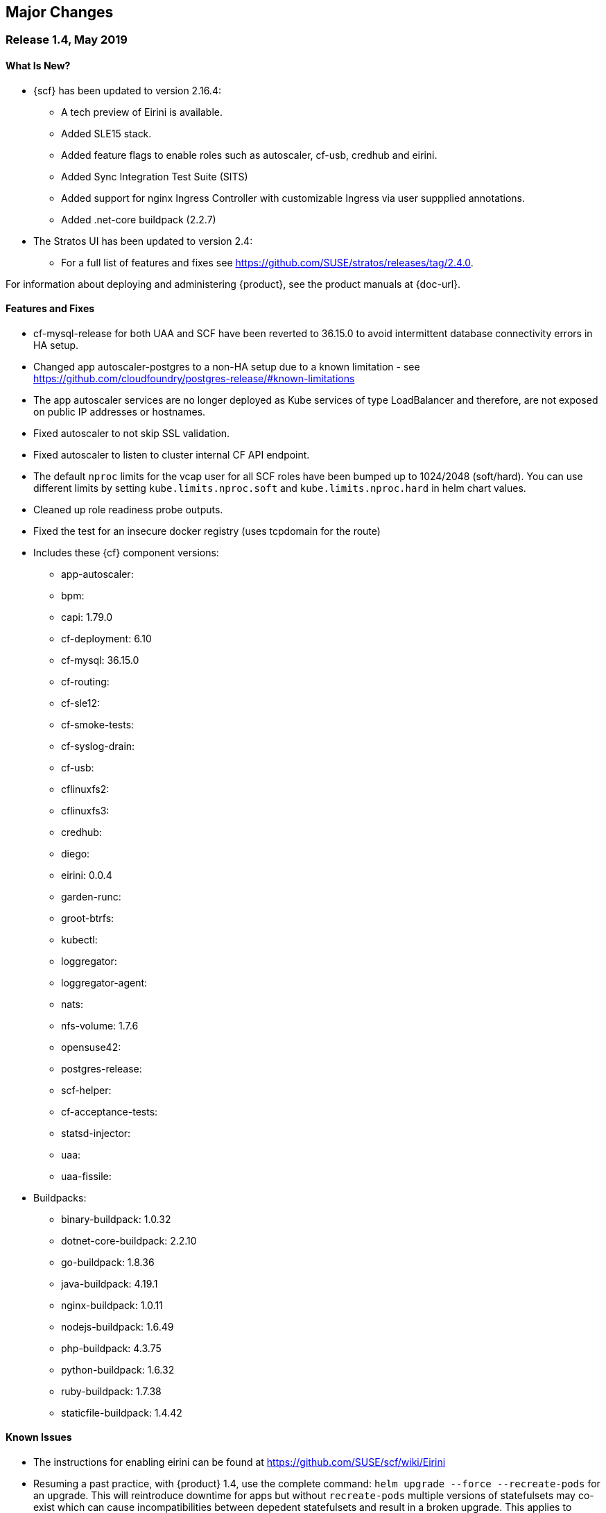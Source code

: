 // Start attribute entry list (Do not edit here! Edit in entities.adoc)
ifdef::env-github[]
:suse: SUSE
:product: {suse} Cloud Application Platform
:version: 1.4
:rn-url: https://www.suse.com/releasenotes
:doc-url: https://www.suse.com/documentation/cloud-application-platform-1
:deployment-url: https://www.suse.com/documentation/cloud-application-platform-1/book_cap_guides/data/part_cap_deployment.html
:caasp: {suse} Containers as a Service Platform
:caaspa: {suse} CaaS Platform
:ostack: OpenStack
:cf: Cloud Foundry
:scf: {suse} {cf}
:k8s: Kubernetes
:scc: {suse} Customer Center
:azure: Microsoft Azure
:aks: Azure {k8s} Service
:aksa: AKS
:aws: Amazon Web Services
:awsa: AWS
:eks: Amazon Elastic Container Service for Kubernetes
:eksa: Amazon EKS
:mysql: MySQL
:mariadb: MariaDB
:postgre: PostgreSQL
:redis: Redis
:mongo: MongoDB
endif::[]
// End attribute entry list

[id='sec.major-change']
== Major Changes

[id='sec.1_4']
=== Release 1.4, May 2019

[id='sec.1_4.new']
==== What Is New?

* {scf} has been updated to version 2.16.4:
** A tech preview of Eirini is available.
** Added SLE15 stack.
** Added feature flags to enable roles such as autoscaler, cf-usb, credhub and eirini.
** Added Sync Integration Test Suite (SITS)
** Added support for nginx Ingress Controller with customizable Ingress via user suppplied annotations.
** Added .net-core buildpack (2.2.7)
* The Stratos UI has been updated to version 2.4:
** For a full list of features and fixes see https://github.com/SUSE/stratos/releases/tag/2.4.0.

For information about deploying and administering {product}, see the product manuals at
{doc-url}.


[id='sec.1_4.feature']
==== Features and Fixes

* cf-mysql-release for both UAA and SCF have been reverted to 36.15.0 to avoid intermittent database connectivity errors in HA setup.

* Changed app autoscaler-postgres to a non-HA setup due to a known limitation - see https://github.com/cloudfoundry/postgres-release/#known-limitations

* The app autoscaler services are no longer deployed as Kube services of type LoadBalancer and therefore, are not exposed on public IP addresses or hostnames.

* Fixed autoscaler to not skip SSL validation.

* Fixed autoscaler to listen to cluster internal CF API endpoint.

* The default `nproc` limits for the vcap user for all SCF roles have been bumped up to 1024/2048 (soft/hard). You can use different limits by setting `kube.limits.nproc.soft` and `kube.limits.nproc.hard` in helm chart values. 

* Cleaned up role readiness probe outputs.

* Fixed the test for an insecure docker registry (uses tcpdomain for the route)


* Includes these {cf} component versions:
** app-autoscaler: 
** bpm: 
** capi: 1.79.0
** cf-deployment: 6.10
** cf-mysql: 36.15.0
** cf-routing:
** cf-sle12:
** cf-smoke-tests: 
** cf-syslog-drain: 
** cf-usb: 
** cflinuxfs2: 
** cflinuxfs3: 
** credhub: 
** diego: 
** eirini: 0.0.4
** garden-runc: 
** groot-btrfs: 
** kubectl: 
** loggregator: 
** loggregator-agent: 
** nats: 
** nfs-volume: 1.7.6
** opensuse42: 
** postgres-release: 
** scf-helper: 
** cf-acceptance-tests: 
** statsd-injector: 
** uaa: 
** uaa-fissile: 
* Buildpacks:
** binary-buildpack: 1.0.32
** dotnet-core-buildpack: 2.2.10
** go-buildpack: 1.8.36
** java-buildpack: 4.19.1 
** nginx-buildpack: 1.0.11
** nodejs-buildpack: 1.6.49
** php-buildpack: 4.3.75
** python-buildpack: 1.6.32
** ruby-buildpack: 1.7.38
** staticfile-buildpack: 1.4.42

[id='sec.1_4.issue']
==== Known Issues

* The instructions for enabling eirini can be found at https://github.com/SUSE/scf/wiki/Eirini

* Resuming a past practice, with {product} 1.4, use the complete command: `helm upgrade --force --recreate-pods` for an upgrade. This will reintroduce downtime for apps but without `recreate-pods` multiple versions of statefulsets may co-exist which can cause incompatibilities between depedent statefulsets and result in a broken upgrade. This applies to Stratos pods as well.

* With the introduction of feature flags, setting `sizing.<role>.count` to enable/disable a feature is no longer supported. You must explicitly set `enable.<feature>` to `true` or `false` to enable/disable a feature. As an example, if you had enabled credhub or autoscaler in {product} 1.3.1 then you must add `enable.credhub=true` or `enable.autoscaler=true` during the `helm upgrade`. If you had previously set `sizing.<role>.count` to `1` you can remove that as the new minimum setting is `1`. Conversely, if you had disabled a feature in {product} 1.3.1 you should remove the corresponding sizing setting and instead explicitly set `enable.<feature>=false` during the upgrade. If you would like to deploy more than `1` instance of an optional role you would need to use an appropriate value for `sizing.<role>.count` in addition to using the feature flag.


* If autoscaler was enabled in {product} 1.3.1 you must pecify `sizing.autoscaler_postgres.disk_sizes.postgres_data=100` during the helm upgrade to avoid upgrade errors. Alternatively, you can disable the autoscaler before the upgrade and re-enable after the upgrade is finished. Without any of these workarounds the upgrade would fail with `Error: UPGRADE FAILED: StatefulSet.apps "autoscaler-postgres" is invalid` message.

* If you are using the nginx Ingress Controller and seeing `Request Entity Too Large` errors you should bump up the ingress proxy body size to an appropriate value by setting the `ingress.annotations` key in helm chart values as in the following:

```
  ingress:
     annotations:
       nginx.ingress.kubernetes.io/proxy-body-size 64m
```

* If during an upgrade the `post-deployment` job does not complete re-apply the `helm upgrade`.

* On GKE the swap accounting related kernel boot parameter changes on the worker nodes may not be retained as GCP may automatically re-provision nodes to perform upgrades or repairs. One option you may want to consider is to set up the GKE cluster with `auto-repair` and `auto-upgrade` set to `false` to reduce the ephemeral nature of the GKE nodes. See https://cloud.google.com/kubernetes-engine/docs/concepts/node-images#modifications for more details.

* On GKE you should set up the kubernetes storage class to be backed by an SSD instead of a standard disk. 





[id='sec.1_3_1']
=== Release 1.3.1, February 2019

[id='sec.1_3_1.new']
==== What Is New?

* {scf} has been updated to version 2.15.2:
** Default PodSecurityPolicies (PSPs) come with the helm charts
** cflinuxfs3 now available as a stack
** Added nginx buildpack
** Support added for placement zones & isolation segments
* The Stratos UI has been updated to version 2.3:
** Support for extensions
** For a full list of features and fixes see https://github.com/SUSE/stratos/releases/tag/2.3.0.

For information about deploying and administering {product}, see the product manuals at
{doc-url}.


[id='sec.1_3_1.feature']
==== Features and Fixes

* App-AutoScaler no longer depends on hairpin
* CredHub on {azure} is now supported
* Corrected service name to work with `syslog` drains
* Certificates rely on correct FQDN for UAA
* Removed obsolete key and diego-cell readiness probe from `role-manifest.yml`
* Changed one variable name to align with upstream practices--this may require changes to sizing:
** `cf-routing` replaces `routing`
* Includes these {cf} component versions:
** app-autoscaler: 1.0.0
** bpm: 1.0.0
** capi: 1.66.0
** cf-deployment: 3.6.0
** cf-mysql: 36.15.0
** cf-routing: 0.180.0
** cf-sle12: 1.52.6
** cf-smoke-tests: 40.0.6
** cf-syslog-drain: 7.0
** cf-usb: 1.0.1
** cflinuxfs2: 1.266.0
** cflinuxfs3: 0.60.0
** credhub: 2.0.2
** diego: 2.16.0
** garden-runc: 1.16.3
** groot-btrfs: 1.0.4
** kubectl: 1.9.6
** loggregator: 103.1
** loggregator-agent: 2.0
** nats: 25
** nfs-volume: 1.2.0
** opensuse42: 1.8.6
** postgres-release: 26
** scf-helper: 1.0.1
** cf-acceptance-tests: 2.8
** statsd-injector: 1.3.0
** uaa: 60.2
** uaa-fissile: c9edf895
* Buildpacks:
** binary-buildpack: 1.0.30
** dotnet-core-buildpack: 2.0.3
** go-buildpack: 1.8.33
** java-buildpack: 4.17.2
** nginx-buildpack: 1.0.8
** nodejs-buildpack: 1.6.43
** php-buildpack: 4.3.70
** python-buildpack: 1.6.27
** ruby-buildpack: 1.7.31
** staticfile-buildpack: 1.4.39


[id='sec.1_3_1.issue']
==== Known Issues

* For {product} 1.3.1, during the helm upgrade from 1.3.0, the `--recreate-pods` is not required as the recent change to the active/passive model allowed for previously Unready pods to be upgraded. This will allow for zero app downtime from the previous version.

* For deployments on {eksa}: the {awsa} Service Broker (https://aws.amazon.com/partners/servicebroker/) should now be used instead of the deprecated `cf-brokers` wrapper.

* For custom PSPs, `SYS_RESOURCE` no longer needs to be specified under added capabilities in the `scf-config-values.yml`

* During an upgrade from 2.14 to 2.15.2, the GoRouter and the applications it routes to will be unavailable until the new GoRouter pods are ready. You can work around this by setting the following label on the existing GoRouter pod specs:
labels:
+
[source]
----
labels:
.. `app.kubernetes.io/component: "router"`
.. `skiff-role-name: "router"`
----

* The App-AutoScaler services are exposed as Kube services of type LoadBalancer but they should only be accessed via the GoRouter. Therefore, do not rely on the public IPs for these services on the load balancer or do not create separate DNS entries for them -- use the DNS entries associated with the GoRouter public service instead.

* Deletion of {mariadb} instances created with Minibroker can fail with timeouts. If an error appears, wait one minute and retry. If the `cf delete-service` command fails but the instance pods are removed from {k8s}, the service instance data can safely be removed with a `cf purge-service-instance` command.

* On {azure} it is recommended to run on instance types `Standard_DS4_v2` or larger due to the introduction of the cflinuxfs3 stack. It's also recommended to use Premium SSD for the storage class.

* If you notice application instances (long-running processes or "LRPs") improperly persisting and accepting traffic after update or scaling actions, there may be an instance of the cc-clock role that did not come up properly due to an incorrect internal protocol setting. To address this:

[arabic]
.. Create a file called `cc-clock-patch.yml` with the following contents:
+
[source,bash]
----
bosh:
   instance_groups:
   - name: cc-clock
     jobs:
     - name: cloud_controller_clock
       properties:
         cc:
           external_protocol: http 
----
.. Rerun the upgrade of the CAP deployment via a Helm command with this syntax: `helm upgrade scf suse/cf --reuse-values --namespace scf -f cc-clock-patch-yml`
.. For high-availability (HA) deployments, manually restart the cc-clock-N pods by deleting them one at a time to avoid app downtime; newer updated pods will be created automatically:
+
[source,bash]
----
kubectl delete pod - n scf cc-clock-0
kubectl delete pod - n scf cc-clock-1
kubectl delete pod - n scf cc-clock-2
----
.. For single availability deployments, since there's only one cc-clock pod, app downtime is unavoidable.

//-

* The URL of the internal `cf-usb` broker endpoint has been corrected from the duplicate name from the previous version. To reconnect with {scf}/{product}, brokers for {postgre} and {mysql} that use `cf-usb` will require the following manual fix after the upgrade:

[arabic]
.. Run `kubectl get secret --namespace scf` and copy the name of the secret (for example, `secrets-2.15.2-1`)
.. Run `cf service-brokers` to get the URL for the `cf-usb` host (for example, `https://cf-usb-cf-usb.scf.svc.cluster.local:24054`)
.. Get the current `CF_USB` password by running:
+
[source,bash]
----
kubectl get secret --namespace scf <SECRET_NAME> -o yaml | \
  grep \\scf-usb-password: | cut -d: -f2 | base64 -id
----
+
Replace `<SECRET_NAME>` with the name from the first step.
.. Finally, update the service broker:
+
[source,bash]
----
cf update-service-broker usb broker-admin <PASSWORD> \
  https://cf-usb.scf.svc.cluster.local:24054
----
+
Replace `<PASSWORD>` with the password from step 3. The URL is a modified
version of the URL from step 2: however, as the subdomain name, use
`cf-usb` instead of `cf-usb-cf-usb`.


[id='sec.1_3']
=== Release 1.3, November 2018

[id='sec.1_3.new']
==== What Is New?

* {scf} has been updated to version 2.14.5:
** Includes support for {awsa} Service Broker
** Centralized credential management with CredHub is now available to {cf} apps and compatible brokers (disabled by default)
** Automatically scaling resource with App-AutoScaler is now supported for {aks} and {eks} (disabled by default)
** Minibroker has gained support for {redis}, {mongo}, {mysql}, {postgre}, and {mariadb}
* The Stratos UI has been updated to version 2.2:
** There is a new metrics endpoint for keeping and exposing {cf} application and {k8s} metrics
** There are new views for {k8s} application, pod, and node metrics
** For a more detailed list of new features and fixes, see https://github.com/SUSE/stratos/releases/tag/2.2.0.

For information about deploying and administering {product}, see the product manuals at
{doc-url}.


[id='sec.1_3.feature']
==== Features and Fixes

* One {k8s} service per job. The service names will include both the instance group (previously the role) and job name, which impacts the role manifest YAML
* Changed two variable names to align with upstream practices--this may require changes to sizing:
** `diego-ssh` replaces `diego-access`
** `api-group` replaces `api`
* UAA charts now have affinity/antiaffinity logic
* Exposed SMTP_HOST & SMTP_FROM_ADDRESS variables to allow for account creation & password reset
* `consul` role removed due to redundancy
* {k8s} readiness check no longer looks for `hyperkube` explicitly
* Updated cluster role names to ensure no namespace conflicts in {k8s}
* Includes these {cf} component versions:
** UAA: v60.2
** cf-deployment: 2.7.0
** kubectl: 1.9.6
** capi-release: 1.61.0
** cflinuxfs2-release: v1.227.0
** cf-mysql-release: v36.15.0
** cf-opensuse42-release: 1.7.87
** cf-sle12-release: 1.51.115
** cf-smoke-tests-release: 40.0.5
** cf-syslog-drain-release: v7.0
** cf-usb: 7a45076
** diego-release: v2.12.1
** garden-runc-release: v1.15.1
** groot-btrfs: 305b068d
** loggregator-agent-release: v2.0
** loggregator-release: v103.0
** nats-release: v24
** nfs-volume-release: v1.2.0
** postgres-release: v26
** routing-release: 0.179.0
** scf-helper-release: b9fa59d
** cf-acceptance-tests: c83c97b9
** testbrain: 1.0.0-61-ga172cf9
** statsd-injector-release: v1.3.0
** uaa-fissile-release: 0.0.1-321-g6c32268
* Buildpacks:
** binary-buildpack-release: 1.0.27.1
** dotnet-core-buildpack-release: 1.0.26-14-gf951834
** go-buildpack-release: 1.8.28.1
** java-buildpack-release: 4.16.1-3-g3cf9321
** nodejs-buildpack-release: 1.6.34.1
** php-buildpack-release: 4.3.63.1
** python-buildpack-release: 1.6.23.1
** ruby-buildpack-release: 1.7.26.1
** staticfile-buildpack-release: 1.4.34.1


[id='sec.1_3.issue']
==== Known Issues

* App-AutoScaler will not work on {caasp} without Hairpin enabled.

* Enabling new feature roles, such as CredHub and App-AutoScaler, requires more memory and CPU resources in minimal installations (at least 22 GB in total for single instances that have all roles enabled). If these new feature pods are enabled, for example, on {azure} instances, move to the tier _Standard_D4_v2_ or larger.

* CredHub on {azure} is considered experimental.

* Minibroker with {mariadb} will see timeout issues upon deletion. If an error appears, wait one minute and retry. If the `cf delete-service` command fails but the instance pods are removed from {k8s}, the service instance data can safely be removed with a `cf purge-service-instance` command.

* The {awsa} Service Broker has changed with the recent release of v1.0. The Helm chart from {suse} will be updated in the near future to include these changes.

* The URL of the internal `cf-usb` broker endpoint has changed. To reconnect with {scf}/{product}, brokers for {postgre} and {mysql} that use `cf-usb` will require the following manual fix after the upgrade:
[arabic]
.. Run `kubectl get secret --namespace scf` and copy the name of the secret (for example, `secrets-2.14.5-1`)
.. Run `cf service-brokers` to get the URL for the `cf-usb` host (for example, `https://cf-usb.scf.svc.cluster.local:24054`)
.. Get the current `CF_USB` password by running:
+
[source,bash]
----
kubectl get secret --namespace scf <SECRET_NAME> -o yaml | \
  grep \\scf-usb-password: | cut -d: -f2 | base64 -id
----
+
Replace `<SECRET_NAME>` with the name from the first step.
.. Finally, update the service broker:
+
[source,bash]
----
cf update-service-broker usb broker-admin <PASSWORD> \
  https://cf-usb-cf-usb.scf.svc.cluster.local:24054
----
+
Replace `<PASSWORD>` with the password from step 3. The URL is a modified
version of the URL from step 2: however, as the subdomain name, use
`cf-usb-cf-usb` instead of `cf-usb`.


[id='sec.1_2_1']
=== Release 1.2.1, September 2018


[id='sec.1_2_1.feature']
==== Features and Fixes
* Updated Stratos UI to v2.1
* Updated {scf} to v2.13.3
* Introduction of App-AutoScaler (experimental, off by default)
* Introduction of Minibroker for {redis} (experimental)
* Support for {azure} service brokers
* {cf} deployment bumped to 2.7.0
* `Groot-btrfs` now available
* HA for `nfs-broker`, `cc-clock` and `syslog-scheduler` roles
* Enabled cloud controller security events
* Exposed `broker_client_timeout_seconds` as a router parameter
* Realigned {cf} role composition to be more in line with upstream, which includes these changes:
** `mysql-proxy` has been merged into the `mysql` role
** `diego-locket` has been merged into `diego-api`
** `log-api` roles now combines `loggregator` and `syslog-rlp` 
** `syslog-adapter` renamed as `adapter`
* Removed process list from all roles
* Removed duplicate `routing_api.locket.api_location` property
* `syslog-adapter` added to syslog adapter certificate
* `INTERNAL_CA_KEY` not included in every pod by default
* Better mechanism for waiting on `mysql` included
* Includes these {cf} component versions:
** UAA: v60.2
** cf-deployment: 2.7.0
** ruby-buildpack: 1.7.21.1
** go-buildpack: 1.8.22.1
** kubectl: 1.9.6
** capi-release: 1.61.0
** cflinuxfs2-release: v1.227.0
** cf-mysql-release: v36.15.0
** cf-opensuse42-release: 648e8f1
** cf-sle12-release: c585efc
** cf-smoke-tests-release: 40.0.5
** cf-syslog-drain-release: v7.0
** cf-usb: 7a45076
** consul-release: v195
** diego-release: v2.12.1
** garden-runc-release:  v1.15.1
** loggregator-release: v103.0
** nats-release: v24
** nfs-volume-release: v1.2.0
** postgres-release: v26
** routing-release: 0.179.0
** scf-helper-release: b276460
** cf-acceptance-tests: c83c97b9
** testbrain: 1.0.0-61-ga172cf9
** statsd-injector-release: v1.3.0
** uaa-fissile-release: 0.0.1-299-gdd37ec6
* Buildpacks:
** binary-buildpack-release: 1.0.17
** dotnet-core-buildpack-release: 1.0.26-14-gf951834
** go-buildpack-release: 1.7.19-21-g0897183
** java-buildpack-release: 3.16-18-gfeab2b6
** nodejs-buildpack-release: 1.5.30-13-g584d686
** php-buildpack-release: 3dc85f9
** python-buildpack-release: 1.5.16-14-ga2bbb4c
** ruby-buildpack-release: bd1f612
** staticfile-buildpack-release: 1.4.0-12-gdfc6c09


[id='sec.1_2_1.issue']
==== Known Issues

* Starting with {product} 1.2.1, during helm upgrade, {k8s} will not upgrade pods that are not ready by default. To upgrade all pods, use the complete command: `helm upgrade --force --recreate-pods`

* Similar to {caaspa} 3, {azure} now mandates a stricter security policy via PodSecurityPolicy (PSP), which is included as part of the {product} Deployment Guide. Any namespace tied to {product} requires privileged ports to be accessible needs to have to have a PSP set appropriately for access. This would include the default conventions of `scf`, `uaa`, `stratos-ui`, `mysql-sidecar` and `postgres-sidecar` as per our documentation tied to {caaspa} 3: https://www.suse.com/documentation/cloud-application-platform-1/book_cap_guides/data/sec_cap_prereqs-prod.html#sec_cap_caasp-3 

* {azure} users who previously had a {k8s} policy without RBAC, but now have {aks} ({aksa}) with RBAC (which is the new default with {aksa}), will need to modify their `scf-config-values.yaml` files so that `auth: rbac` replaces `auth: none`. If you remain in an {aksa} policy without RBAC, then you can ignore this change.

* If you are using {azure}, ensure that the root partition has enough space for the installation and potential upgrades. To do so, add the parameter `--node-osdisk-size=60` to the command that creates the {aksa} instance: `az aks create`. For the complete command, see the _{product} Deployment Guide_, section _AKS_, subsection _Create Resource Group and AKS Instance_ (https://www.suse.com/documentation/cloud-application-platform-1/book_cap_guides/data/sec_cap_create-aks-instance.html).


[id='sec.1_2']
=== Release 1.2, August 2018


[id='sec.1_2.feature']
==== Features and Fixes

* Updated Stratos UI to v2
* Updated {scf} to v2.11.0
* Support for {eks} and {caaspa} v3
* Support for {azure} load balancer enabled
* Updated backup/restore plugin (v1.0.8)
* New active/passive role management for pods whereby the past model of using _Ready_ and _Not Ready_, as states has been retired. Pods will now be labeled as Active or Passive and rely on stateful sets to be managed, allowing for more high availability. Details available here: https://github.com/SUSE/fissile/wiki/Pod-Management-using-Role-Manifest-Tags
* All roles aside from UAA can now be HA
* Certificate expiration now configurable
* Added support for manual rotation of cloud controller database keys
* Exposed the `router.client_cert_validation` property on the router
* Use namespace for helm install name
* Updated the role manifest validation to let the secrets generator use `KUBE_SERVICE_DOMAIN_SUFFIX` without having to configure HA itself
* `SCF_LOG_PORT` now set to default port of 514
* Fixed an issue during upgrade whereby USB sidecars did not receive updated password info, ensuring they will properly communicate with previously registered services
* Patched an issue with the timestamp for `monit_rsyslogd`
* `cf-backup-restore` restores security groups properly now
* `cf-backup-restore` now relies on statically linked Linux binaries
* Includes these {cf} component versions:
** UAA: v59
** cf-deployment: 1.36
** ruby-buildpack: 1.7.18.2
** go-buildpack: 1.8.22.1
** kubectl: 1.8.2
** capi-release: 1.58.0
** cflinuxfs2-release: v1.209.0
** cf-mysql-release: v36.14.0
** cf-opensuse42-release: 054a0ca
** cf-sle12-release: faf946c
** cf-smoke-tests-release: 40.0.5
** cf-syslog-drain-release: v6.5
** cf-usb: 7a45076
** consul-release: v192
** diego-release: v2.8.0-24-gad85f06a
** garden-runc-release:  v1.11.1
** loggregator-release: v102.1
** nats-release: v24
** nfs-volume-release: v1.2.0
** postgres-release: v26
** routing-release: 0.178.0
** scf-helper-release: b276460
** cf-acceptance-tests: 22c36ddc
** testbrain: 1.0.0-61-ga172cf9
** statsd-injector-release: v1.3.0
** uaa-fissile-release: 0.0.1-289-g571836a
* Buildpacks:
** binary-buildpack-release: 1.0.17
** dotnet-core-buildpack-release: 1.0.26-14-gf951834
** go-buildpack-release: 1.7.19-17-g9dbf944
** java-buildpack-release: 3.16-18-gfeab2b6
** nodejs-buildpack-release: 1.5.30-13-g584d686
** php-buildpack-release: 3dc85f9
** python-buildpack-release: 1.5.16-14-ga2bbb4c
** ruby-buildpack-release: ffffb58
** staticfile-buildpack-release: 1.4.0-12-gdfc6c09

[id='sec.1_2.issue']
==== Known Issues

* Upgrading to {product} 1.2 introduces a new active/passive model that will result in a longer-than-usual app instance downtime for upgrades to this new version. As part of this change, you will need to run the `helm upgrade` command with two additional parameters: `helm upgrade --force --recreate-pods`. This will be noticeable when seeing {k8s} pods marked as _Unready_. _Unready_ pods will not be upgraded.

* {caaspa} 3 uses an updated version of {k8s} that mandates a stricter security policy via PodSecurityPolicy (PSP) which is included as part of the _{product} Deployment Guide_. This was optional in {caaspa} 2 but it works the same. Any namespace tied to {product} requires privileged ports to be accessible needs to have to have a PSP set appropriately for access. This would include the default conventions of `scf`, `uaa`, `stratos-ui`, `mysql-sidecar` and `postgres-sidecar` as per our documentation.

* UAA should be left as single availability and not high availability (HA)


[id='sec.1_1_1']
=== Release 1.1.1, May 2018

[id='sec.1_1_1.feature']
==== Features and Fixes

* Includes SCF v2.10.1
* Enabled `router.forwarded_client_cert` variable for router
* New syslog roles can have anti-affinity
* {mysql}-proxy healthcheck timeouts are configurable 
* cfdot added to all diego roles
* Removed time stamp check for rsyslog
* Upgrades will handle certificates better by having the required SAN metadata
* Rotatable secrets are now immutable
* Immutable config variables will not be generated
* For high availability (HA) configurations, upgrades no longer require the `api` role to be scaled down
* `cf-backup-restore` handles Docker apps properly now
* `cf-backup-restore` returns a useful error if invalid JSON is parsed 
* PHP buildpack has been bumped to v.4.3.53.1 address MS-ISAC ADVISORY NUMBER 2018-046
* Updated sidecars for {mysql} and {postgre}

* Includes these {cf} component versions:
** uaa: v56.0
** cf-deployment: v.1.21
** loggregator-release: v102.1
** cf-opensuse42-release: 459ef9f
** cf-syslog-drain-release: v6.0
** cf-usb: 79b1a8c
** cf-mysql-release: v36.11.0
** routing-release: 0.174.0
** cf-sle12-release: b96cbc2
** diego-release: v2.1.0
** uaa-fissile-release: 0.0.1-243-ge11bf8d
** cflinuxfs2-release: v1.194.0
** cf-smoke-tests-release: 40.0.1
** nats-release: v23
** scf-helper-release/src/github.com/cloudfoundry/cf-acceptance-tests: 3beb6ed
** capi-release: 1.52.0


[id='sec.1_1_1.issue']
==== Known Issues

* Upgrading now rotates all internal passwords and certificates which may cause some downtime (for example, users will be unable to push applications) as the roles are restarted. This should not impact the availability of hosted applications running multiple instances. 

* If you are using the bundled UAA release, upgrade this first and pass the new certificate to the {scf} upgrade command as outlined in the upgrade instructions below.

* When upgrading, existing deployments of the `cf-usb-sidecar-mysql` or `cf-usb-sidecar-postgres` brokers may subsequently be unable to delete service instances. The following commands fix this problem by updating the internal cf-usb password:

+
[source]
----
CF_NAMESPACE=scf
SECRET=$(kubectl get --namespace $CF_NAMESPACE deploy -o json \
  | jq -r '[.items[].spec.template.spec.containers[].env[] \
  | select(.name == "INTERNAL_CA_CERT").valueFrom.secretKeyRef.name] \
  | unique[]')
USB_PASSWORD=$(kubectl get -n scf secret $SECRET -o jsonpath='{@.data.cf-usb-password}' \
  | base64 -d)
USB_ENDPOINT=$(cf curl /v2/service_brokers \
  | jq -r '.resources[] | select(.entity.name=="usb").entity.broker_url')
cf update-service-broker usb broker-admin "$USB_PASSWORD" "$USB_ENDPOINT"
----

* If after upgrading:
** the `diego-api` role is not fully functional (i.e. appearing as `(0/1)`)
** the `bbs` job in the pod is not starting (as per `monit summary`)
** the bbs stdout log `/var/vcap/sys/log/bbs/bbs.stdout.log` contains _Error 1062: Duplicate entry 'version' for key 'PRIMARY'_
+
Do the following to unblock the upgrade:
** `kubectl exec` into (one of) the mysql pod(s)
+
----
kubectl exec -it mysql-0 --namespace cf -- env TERM=xterm /bin/bash
----
** Use `mysql` to connect to the diego database
+
----
mysql --defaults-file=/var/vcap/jobs/mysql/config/mylogin.cnf diego
----
** Remove the offending entry
+
----
DELETE FROM configurations WHERE id='version';
----

* Do not set the `mysql-proxy`, `routing-api`, `tcp-router`, `blobstore` or
`diego_access` roles to more than one instance each. Doing so can cause problems
with subsequent upgrades which could lead to loss of data. Scalability of these
roles will be enabled in an upcoming maintenance release.
* The `diego-api`, `diego-brain` and `routing-api` roles are configured as
active/passive, and passive pods can appear as _Not Ready_. This is expected
behavior.
* {azure} operators may not be able to connect to {azure} Database for
{mysql}/{postgre} databases with the current brokers.


[id='sec.1_1']
=== Release 1.1, April 2018


[id='sec.1_1.new']
==== What Is New?

* Now supported on Microsoft Azure Container Services (AKS)
* Cloud Foundry component and buildpack updates (see <<sec.1_1.feature>>)
* {postgre} and {mysql} service broker sidecars, configured and deployed via Helm
* cf backup+ CLI plugin for saving, restoring, or migrating CF data and
applications

For more information about deploying {product}, see the _Deployment Guide_ at
{deployment-url}.


[id='sec.1_1.feature']
==== Features and Fixes

* Includes SCF v2.8.0
* Ability to specify multiple external IP addresses (see <<sec.1_1.issue>>
  below on impact to upgrades)
* {mysql} now a clustered role
* {mysql}-proxy enabled for UAA
* UAA has more logging enabled, so `SCF_LOG_HOST`, `SCF_LOG_PORT` and
  `SCF_LOG_PROTOCOL` have been exposed
* TCP routing ports are configurable and can be templatized
* CPU limits can be set for pods.
* Memory limits for pods now properly enforced.
* {k8s} annotations enabled so operators can specify what nodes
  particular roles can be run on
* Fixed cloud controller clock so that it will wait until API is ready
* Overhauled secret rotation for upgrades

* Includes these CF component versions:
** diego-release 1.35
** cf-mysql-release 36.10.0
** cflinuxfs2-release 1.187.0
** routing-release 0.172.0
** garden-runc-release 1.11.1
** nats-release 22
** capi-release 1.49.0

* Includes these {cf} buildpack versions:
** go-buildpack-release 1.7.19-16-g37cc6b4
** binary-buildpack-release 1.0.17
** nodejs-buildpack-release 1.5.30-13-g584d686
** ruby-buildpack-release 9adff61
** php-buildpack-release ea8acd0
** python-buildpack-release 1.5.16-14-ga2bbb4c
** staticfile-buildpack-release 1.4.0-12-gdfc6c09
** dotnet-core-buildpack-release 1.0.26-14-gf951834
** java-buildpack-release 3.16-18-gfeab2b6


[id='sec.1_1.configuration']
==== Configuration Changes

Changes to the format of `values.yaml` for SCF and UAA require
special handling when upgrading from {product} 1.0 to 1.1 if you are reusing
configuration files (for example, `scf-config-values.yaml`):

* All secrets formerly set under `env:` are now set under `secrets:`.
Any `_PASSWORD`, `_SECRET`, `_CERT`, or `_KEY` value explicitly set in
`values.yaml` for {product} 1.0 should be moved into the `secrets:` section
before running `helm upgrade` with the revised `values.yaml`. Find a sample
configuration in <<app.secret-sample>>.

* **These secrets must be resupplied on each upgrade** (for example, the
`CLUSTER_ADMIN_PASSWORD`, `UAA_ADMIN_CLIENT_SECRET`) as they will not be carried
forward automatically. We recommend always using a values file.

* To rotate secrets, increment the `kube.secrets_generation_counter`
(immutable generated secrets will not be reset).

* The `kube.external_ip` variable has been changed to `kube.external_ips`,
allowing for services to be exposed on multiple {k8s} worker nodes (for
example, behind a TCP load balancer). Before upgrading, change the setting or
add a new setting specified as an array. For example:
+
----
kube.external_ip=10.1.1.1
kube.external_ips=["10.1.1.1"]
----

* Both variables can exist at the same time and be set to the same value for
those in mixed version environments. To specify multiple addresses, use:
+
[source]
----
kube.external_ips=["1.1.1.1", "2.2.2.2"]
----

* Upgrading from {product} 1.0.1 to 1.1
+
An example `scf-config-values.yaml` for {product} 1.1 would look like this:
+
[source,yaml]
----
env:
    # Domain for SCF. DNS for *.DOMAIN must point to a kube node's (not master)
    # external ip address.
    DOMAIN: cf-dev.io

kube:
    # The IP address assigned to the kube node pointed to by the domain.
    #### the external_ip setting changed to accept a list of IPs, and was
    #### renamed to external_ips
    external_ips: ["192.168.77.77"]
    storage_class:
        # Make sure to change the value in here to whatever storage class you use
        persistent: "persistent"
        shared: "shared"

    # The registry the images will be fetched from. The values below should work for
    # a default installation from the suse registry.
    registry:
       hostname: "registry.suse.com"
       username: ""
       password: ""
    organization: "cap"

    auth: rbac

secrets:
    # Password for user 'admin' in the cluster
    CLUSTER_ADMIN_PASSWORD: changeme

    # Password for SCF to authenticate with UAA
    UAA_ADMIN_CLIENT_SECRET: uaa-admin-client-secret
----
+
To upgrade from {product} 1.0.1 to 1.1, run the following commands:
+
[source,bash]
----
$ helm repo update
$ helm upgrade --recreate-pods <uaa-helm-release-name> suse/uaa --values scf-config-values.yaml
$ SECRET=$(kubectl get pods --namespace uaa -o jsonpath='{.items[*].spec.containers[?(.name=="uaa")].env[?(.name=="INTERNAL_CA_CERT")].valueFrom.secretKeyRef.name}')
$ CA_CERT="$(kubectl get secret $SECRET --namespace uaa -o jsonpath="{.data['internal-ca-cert']}" | base64 --decode -)"
$ helm upgrade --recreate-pods <scf-helm-release-name> suse/cf --values scf-config-values.yaml --set "secrets.UAA_CA_CERT=${CA_CERT}"
$ helm upgrade --recreate-pods <console-helm-release-name> suse/console --values scf-config-values.yaml
----


[id='sec.1_1.issue']
==== Known Issues

IMPORTANT: You will need Stratos UI 1.1 when running {product} 1.1 and you
share the `scf-values.yaml` configuration file between them. Prior versions
of the Stratos UI will not work.

IMPORTANT: If you have used a configuration file from a version prior to
1.1, you will need to update it. See details below.

* The variable `kube.external_ip` has now been renamed to
`kube.external_ips`, meaning upgrades from older versions will fail unless
the latter variable exists in the `scf-values.yaml` file used to deploy
{product}. Both variables can exist at the same time and be set to the same
value for those in mixed version environments:
+
[source]
----
kube.external_ip=1.1.1.1
kube.external_ips=[1.1.1.1]
----

** Going forward, `kube.external_ips` is an array, hence it can be used as
reproduced below:
+
[source]
----
kube.external_ips=[“1.1.1.1”, “2.2.2.2”]
----

** Also as a result of this change, the `helm` command line client must be version 2.6.0 or higher.

** All the secrets have been renamed from `env.FOO` to `secrets.FOO`, so all
the appropriate entries in `scf-values.yaml` need to be modified to align with
that change.

** You need to keep specifying *all* your secrets on each upgrade (for example,
the `CLUSTER_ADMIN_PASSWORD`) as it will not be carried forward automatically.

** To rotate secrets, increment the `kube.secret_generation_counter`. Note
  that immutable generated secrets will not be reset.

* In HA environments, upgrades can run into an issue whereby the API pods do
  not all come up post-migration. The work around this issue, before the
  upgrade, scale down the API role to 1. After completing the upgrade, scale
  the API role up again to 2 or more.

** Some roles (like diego-api, diego-brain and routing-api) are configured as
active/passive, so passive pods can appear as `Not Ready`.

** Other roles (tcp-router and blobstore) cannot be scaled.

* Cloud Application Platform v1.1 requires that Stratos UI use version 1.1.
Older versions of the UI will not work due to the change in variable names.

* Azure operators may not be able to connect to SQL databases with the sidecar.

* Restores performed by the Backup CLI may leave docker apps in a stopped state.
The workaround is to restart the affected applications.

* A proper JSON file generated by the Backup CLI needs to be provided in order
to do a restore, otherwise an ugly error appears.

* Do not set the `mysql-proxy`, `routing-api`, `tcp-router`, `blobstore` or
`diego_access` roles to more than one instance each. Doing so can cause problems
with subsequent upgrades which could lead to loss of data. Scalability of these
roles will be enabled in an upcoming maintenance release.
* To upgrade high availability (HA) configurations, scale down the `api`
role count to 1. Then upon completing the upgrade, scale `api` up again to
2 or more.
** The `diego-api`, `diego-brain` and `routing-api` roles are configured as
active/passive, and passive pods can appear as _Not Ready_. This is expected
behavior.
* Azure operators may not be able to connect to Azure Database for
{mysql}/{postgre} databases with the current brokers.
* `cf backup-restore` may leave Docker apps in a stopped state. These can be
started manually.
* `cf backup-restore` produces an unhelpful error if the file is not valid JSON.


[id='sec.1_0_1']
=== Release 1.0.1, February 2018

[id='sec.1_0_1.feature']
==== Features and Fixes

* Using the `helm upgrade` command in {product} 1.0 to 1.0.1 (scf 2.6.11 to
  2.7.0) requires the use of `--force` to drop an unnecessary persistent
  volume. Note that `helm upgrade` only works for multi-node clusters when
  running with a proper HA storage class. For example, `hostpath` will not
  work, as required stateful data can be lost.
* Bump to {cf} Deployment (1.9.0), using {cf} Deployment not {cf} Release
  from now on
* Bump UAA to v53.3
* Add ability to rename immutable secrets
* Update CATS to be closer to what upstream is using
* Make RBAC the default in the values.yaml (no need to specify anymore)
* Increase test brain timeouts to stop randomly failing tests
* Remove unused SANs from the generated TLS certificates
* Remove the dependency on jq from stemcells
* Fix duplicate buildpack ids when starting {cf}
* Fix an issue in the vagrant box where compilation would fail due to old
  versions of docker.
* Fix an issue where diego cell could not be mounted on NFS-backed {k8s}
  storage class
* Fix an issue where diego cell could not mount NFS in persi
* Fix several problems reported with the syslog-forwarding implementation


[id='sec.1_0_1.issue']
==== Known Issues

* Do not set the `mysql` or `diego_access` roles to more than one instance each
in HA configurations. Doing so can cause problems with subsequent upgrades
which could lead to loss of data. Scalability of these roles will be enabled
in an upcoming maintenance release.

* A `helm upgrade` command from 1.0 to 1.0.1 (scf 2.6.11 to 2.7.0) requires the
use of `--force` to drop an unnecessary persistent volume. Note that
`helm upgrade` only works for multi-node clusters when running with a proper
HA storage class (for example, `hostpath` will not work as required stateful
data can be lost).


[id='sec.1_0']
=== Release 1.0, January 2018

* Initial product release
